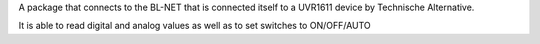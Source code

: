 A package that connects to the BL-NET that is connected itself to a UVR1611 device by Technische Alternative. 

It is able to read digital and analog values as well as to set switches to ON/OFF/AUTO